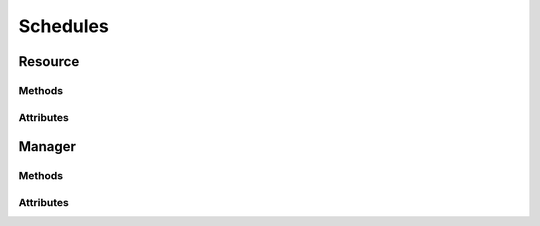 .. py:module:: cachetclient.v1.schedules
.. py:currentmodule:: cachetclient.v1.schedules

Schedules
=========

Resource
--------

Methods
*******

.. automethod:: Schedule.get
.. automethod:: Schedule.update
.. automethod:: Schedule.delete

Attributes
**********

.. autoattribute:: Schedule.id
.. autoattribute:: Schedule.name
.. autoattribute:: Schedule.message
.. autoattribute:: Schedule.status
.. autoattribute:: Schedule.scheduled_at
.. autoattribute:: Schedule.completed_at
.. autoattribute:: Schedule.attrs

Manager
-------

Methods
*******

.. automethod:: ScheduleManager.__init__
.. automethod:: ScheduleManager.create
.. automethod:: ScheduleManager.update
.. automethod:: ScheduleManager.list
.. automethod:: ScheduleManager.get
.. automethod:: ScheduleManager.delete
.. automethod:: ScheduleManager.instance_from_dict
.. automethod:: ScheduleManager.instance_from_json
.. automethod:: ScheduleManager.instance_list_from_json

Attributes
**********

.. autoattribute:: ScheduleManager.path
.. autoattribute:: ScheduleManager.resource_class
